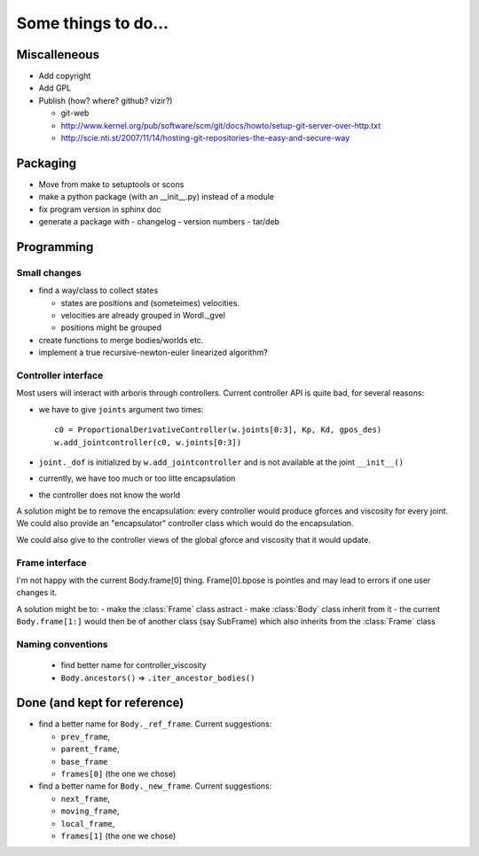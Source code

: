 ====================
Some things to do...
====================

Miscalleneous
=============

- Add copyright
- Add GPL
- Publish (how? where? github? vizir?)

  - git-web
  - http://www.kernel.org/pub/software/scm/git/docs/howto/setup-git-server-over-http.txt
  - http://scie.nti.st/2007/11/14/hosting-git-repositories-the-easy-and-secure-way

Packaging
=========

- Move from make to setuptools or scons
- make a python package (with an __init__.py) instead of a module
- fix program version in sphinx doc
- generate a package with
  - changelog
  - version numbers
  - tar/deb


Programming
===========

Small changes
-------------

- find a way/class to collect states

  - states are positions and (someteimes) velocities.
  - velocities are already grouped in Wordl._gvel
  - positions might be grouped 

- create functions to merge bodies/worlds etc.
- implement a true recursive-newton-euler linearized algorithm?

Controller interface
--------------------

Most users will interact with arboris through controllers. Current controller 
API is quite bad, for several reasons:

- we have to give ``joints`` argument two times::

    c0 = ProportionalDerivativeController(w.joints[0:3], Kp, Kd, gpos_des)
    w.add_jointcontroller(c0, w.joints[0:3])

- ``joint._dof`` is initialized by  ``w.add_jointcontroller`` and is not 
  available at the joint ``__init__()``
- currently, we have too much or too litte encapsulation
- the controller does not know the world


A solution might be to remove the encapsulation: every controller would produce gforces and viscosity for every joint. We could also provide an "encapsulator" controller class which would do the encapsulation.

We could also give to the controller views of the global gforce and viscosity that it would update.

Frame interface
---------------

I'm not happy with the current Body.frame[0] thing. Frame[0].bpose is pointles and may lead to errors if one user changes it.

A solution might be to: 
- make the :class:`Frame` class astract
- make :class:`Body` class inherit from it 
- the current ``Body.frame[1:]`` would then be of another class (say SubFrame) which also inherits from the :class:`Frame` class

Naming conventions
------------------

  - find better name for controller_viscosity 
  - ``Body.ancestors()`` => ``.iter_ancestor_bodies()``


Done (and kept for reference)
=============================

- find a better name for ``Body._ref_frame``. Current suggestions:
  
  - ``prev_frame``,
  - ``parent_frame``,
  - ``base_frame``
  - ``frames[0]`` (the one we chose)

- find a better name for ``Body._new_frame``. Current suggestions:
  
  - ``next_frame``,
  - ``moving_frame``,
  - ``local_frame``,
  - ``frames[1]`` (the one we chose)


